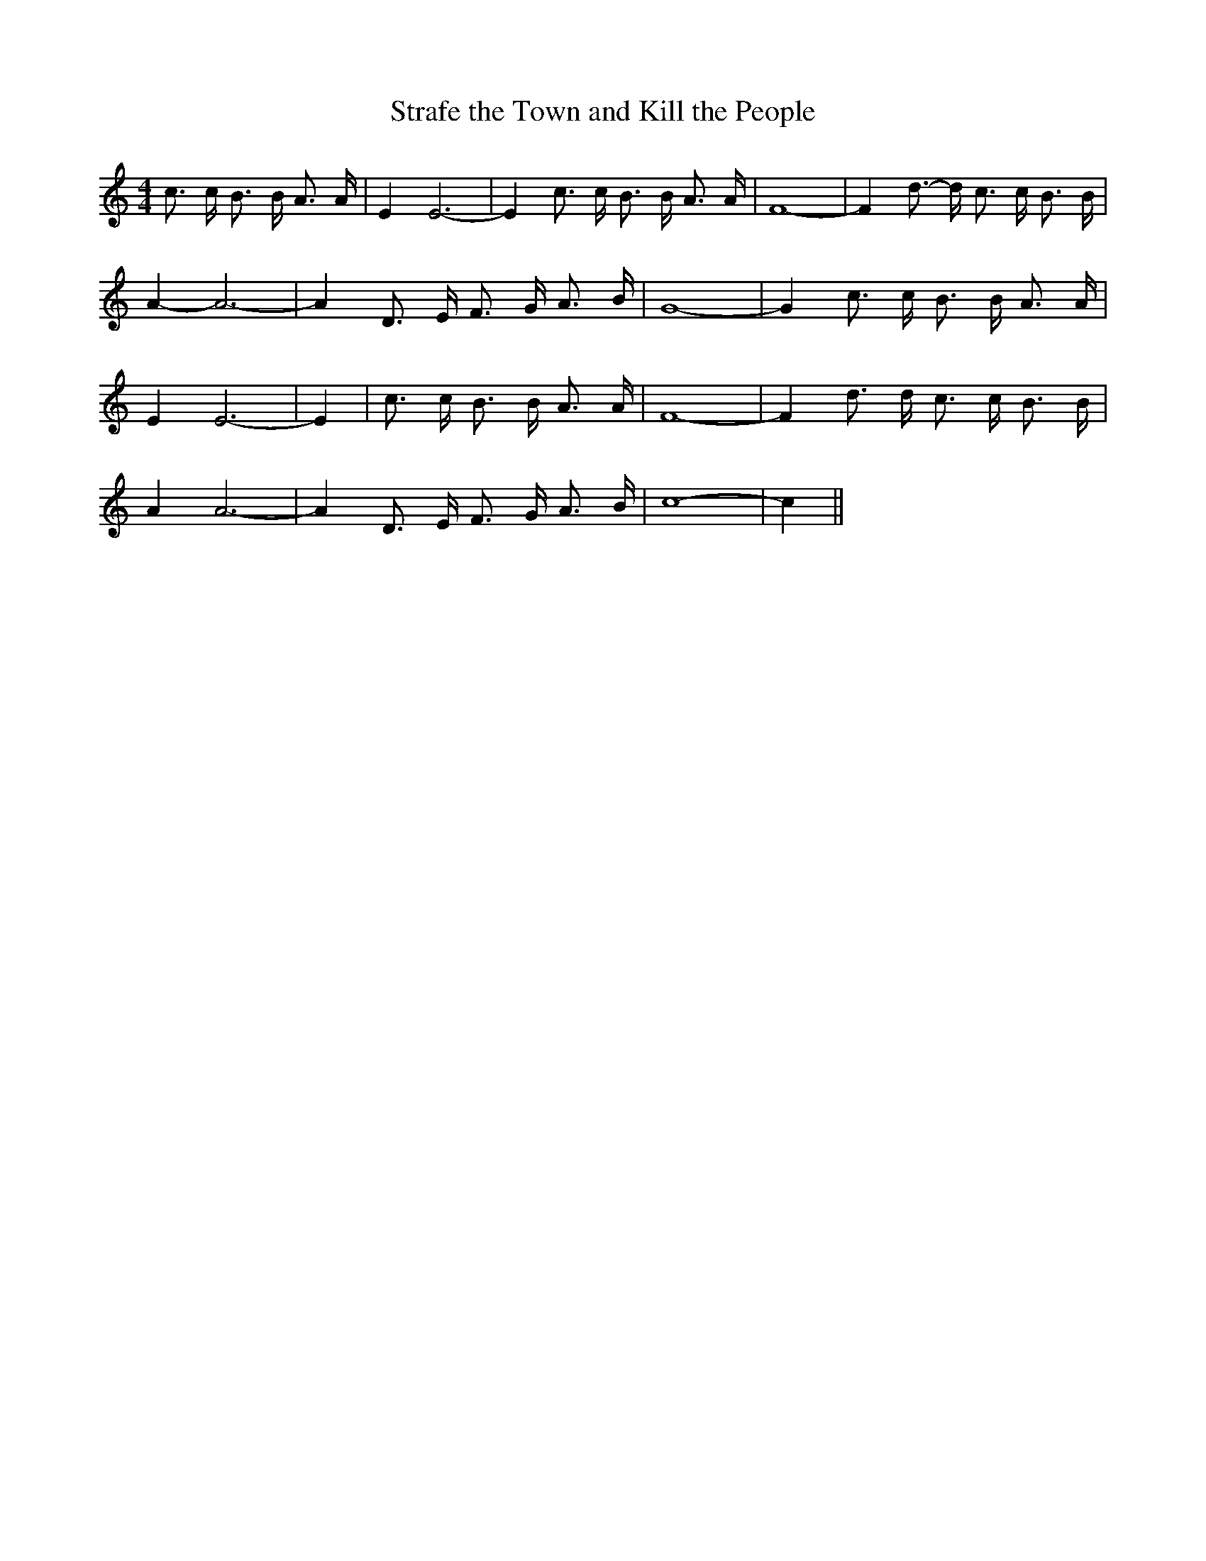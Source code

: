 % Generated more or less automatically by swtoabc by Erich Rickheit KSC
X:1
T:Strafe the Town and Kill the People
M:4/4
L:1/16
K:C
 c3 c B3 B A3 A| E4 E12-| E4 c3 c B3 B A3 A| F16-| F4 d3- d c3 c B3 B|\
 A4- A12-| A4 D3 E F3 G A3 B| G16-| G4 c3 c B3 B A3 A| E4 E12-| E4|\
 c3 c B3 B A3 A| F16-| F4 d3 d c3 c B3 B| A4 A12-| A4 D3 E F3 G A3 B|\
 c16-| c4||

